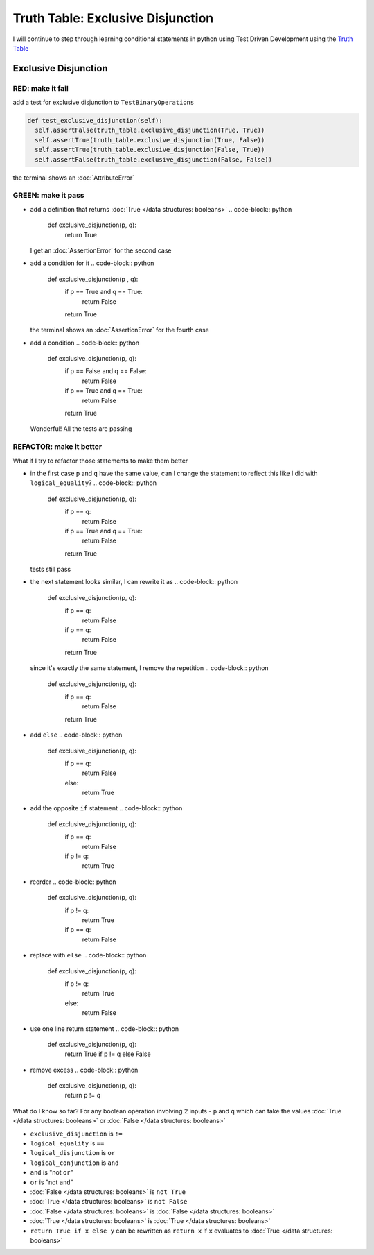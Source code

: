 Truth Table: Exclusive Disjunction
==================================

I will continue to step through learning conditional statements in python using Test Driven Development using the `Truth Table <https://en.wikipedia.org/wiki/Truth_table>`_



Exclusive Disjunction
---------------------

RED: make it fail
^^^^^^^^^^^^^^^^^

add a test for exclusive disjunction to ``TestBinaryOperations``

.. code-block:: python

    def test_exclusive_disjunction(self):
      self.assertFalse(truth_table.exclusive_disjunction(True, True))
      self.assertTrue(truth_table.exclusive_disjunction(True, False))
      self.assertTrue(truth_table.exclusive_disjunction(False, True))
      self.assertFalse(truth_table.exclusive_disjunction(False, False))

the terminal shows an :doc:`AttributeError`

GREEN: make it pass
^^^^^^^^^^^^^^^^^^^


* add a definition that returns :doc:`True </data structures: booleans>`
  .. code-block:: python

    def exclusive_disjunction(p, q):
      return True
  I get an :doc:`AssertionError` for the second case
* add a condition for it
  .. code-block:: python

    def exclusive_disjunction(p , q):
      if p == True and q == True:
       return False
      return True
  the terminal shows an :doc:`AssertionError` for the fourth case
* add a condition
  .. code-block:: python

    def exclusive_disjunction(p, q):
      if p == False and q == False:
       return False
      if p == True and q == True:
       return False
      return True
  Wonderful! All the tests are passing

REFACTOR: make it better
^^^^^^^^^^^^^^^^^^^^^^^^

What if I try to refactor those statements to make them better


* in the first case ``p`` and ``q`` have the same value, can I change the statement to reflect this like I did with ``logical_equality``?
  .. code-block:: python

    def exclusive_disjunction(p, q):
      if p == q:
       return False
      if p == True and q == True:
       return False
      return True
  tests still pass
* the next statement looks similar, I can rewrite it as
  .. code-block:: python

    def exclusive_disjunction(p, q):
      if p == q:
       return False
      if p == q:
       return False
      return True
  since it's exactly the same statement, I remove the repetition
  .. code-block:: python

    def exclusive_disjunction(p, q):
      if p == q:
       return False
      return True

* add ``else``
  .. code-block:: python

    def exclusive_disjunction(p, q):
      if p == q:
       return False
      else:
       return True

* add the opposite ``if`` statement
  .. code-block:: python

    def exclusive_disjunction(p, q):
      if p == q:
       return False
      if p != q:
       return True

* reorder
  .. code-block:: python

    def exclusive_disjunction(p, q):
      if p != q:
       return True
      if p == q:
       return False

* replace with ``else``
  .. code-block:: python

    def exclusive_disjunction(p, q):
      if p != q:
       return True
      else:
       return False

* use one line return statement
  .. code-block:: python

    def exclusive_disjunction(p, q):
      return True if p != q else False

* remove excess
  .. code-block:: python

    def exclusive_disjunction(p, q):
      return p != q

What do I know so far? For any boolean operation involving 2 inputs - ``p`` and ``q`` which can take the values :doc:`True </data structures: booleans>` or :doc:`False </data structures: booleans>`


* ``exclusive_disjunction`` is ``!=``
* ``logical_equality`` is ``==``
* ``logical_disjunction`` is ``or``
* ``logical_conjunction`` is ``and``
* ``and`` is "not ``or``"
* ``or`` is "not ``and``"
* :doc:`False </data structures: booleans>` is ``not True``
* :doc:`True </data structures: booleans>` is ``not False``
* :doc:`False </data structures: booleans>` is :doc:`False </data structures: booleans>`
* :doc:`True </data structures: booleans>` is :doc:`True </data structures: booleans>`
* ``return True if x else y`` can be rewritten as ``return x`` if ``x`` evaluates to :doc:`True </data structures: booleans>`
